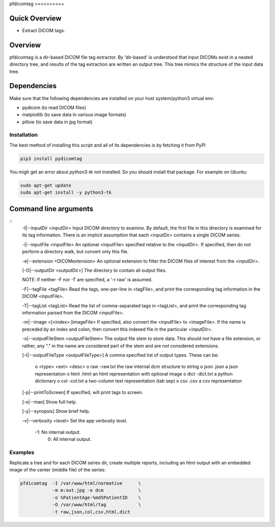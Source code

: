 pfdicomtag
=========+

Quick Overview
--------------

-  Extract DICOM tags.

Overview
--------

pfdicomtag is a dir-based DICOM file tag extractor. By 'dir-based' is understood that input DICOMs exist in a nested directory tree, and results of the tag extraction are written an output tree. This tree mimics the structure of the input data tree.

Dependencies
------------

Make sure that the following dependencies are installed on your host
system/python3 virtual env:

-  pydicom (to read DICOM files)
-  matplotlib (to save data in various image formats)
-  pillow (to save data in jpg format)

Installation
~~~~~~~~~~~~

The best method of installing this script and all of its dependencies is
by fetching it from PyPI

.. code:: bash

        pip3 install pydicomtag

You migh get an error about `python3-tk` not installed. So you should install that package.
For example on Ubuntu:

.. code:: bash

        sudo apt-get update
        sudo apt-get install -y python3-tk


Command line arguments
----------------------

::
        -I|--inputDir <inputDir>
        Input DICOM directory to examine. By default, the first file in this
        directory is examined for its tag information. There is an implicit
        assumption that each <inputDir> contains a single DICOM series.

        -i|--inputFile <inputFile>
        An optional <inputFile> specified relative to the <inputDir>. If 
        specified, then do not perform a directory walk, but convert only 
        this file.

        -e|--extension <DICOMextension>
        An optional extension to filter the DICOM files of interest from the 
        <inputDir>.

        [-O|--outputDir <outputDir>]
        The directory to contain all output files.

        NOTE: If neither -F nor -T are specified, a '-r raw' is
        assumed.

        -F|--tagFile <tagFile>
        Read the tags, one-per-line in <tagFile>, and print the
        corresponding tag information in the DICOM <inputFile>.

        -T|--tagList <tagList>
        Read the list of comma-separated tags in <tagList>, and print the
        corresponding tag information parsed from the DICOM <inputFile>.

        -m|--image <[<index>:]imageFile>
        If specified, also convert the <inputFile> to <imageFile>. If the
        name is preceded by an index and colon, then convert this indexed 
        file in the particular <inputDir>.

        -o|--outputFileStem <outputFileStem>
        The output file stem to store data. This should *not* have a file
        extension, or rather, any "." in the name are considered part of 
        the stem and are *not* considered extensions.

        [-t|--outputFileType <outputFileType>]
        A comma specified list of output types. These can be:

            o <type>    <ext>       <desc>
            o raw       -raw.txt    the raw internal dcm structure to string
            o json      .json       a json representation
            o html      .html       an html representation with optional image
            o dict      -dict.txt   a python dictionary
            o col       -col.txt    a two-column text representation (tab sep)
            o csv       .csv        a csv representation

        [-p|--printToScreen]
        If specified, will print tags to screen.

        [-x|--man]
        Show full help.

        [-y|--synopsis]
        Show brief help.

        -v|--verbosity <level>
        Set the app verbosity level. 

             -1: No internal output.
              0: All internal output.

Examples
~~~~~~~~

Replicate a tree and for each DICOM series dir, create multiple reports, including an html output with an embedded image of the center (middle file) of the series:

.. code:: bash

        pfdicomtag  -I /var/www/html/normative      \
                    -m m:out.jpg -e dcm             \
                    -o %PatientAge-%md5PatientID    \
                    -O /var/www/html/tag            \
                    -t raw,json,col,csv,html,dict

